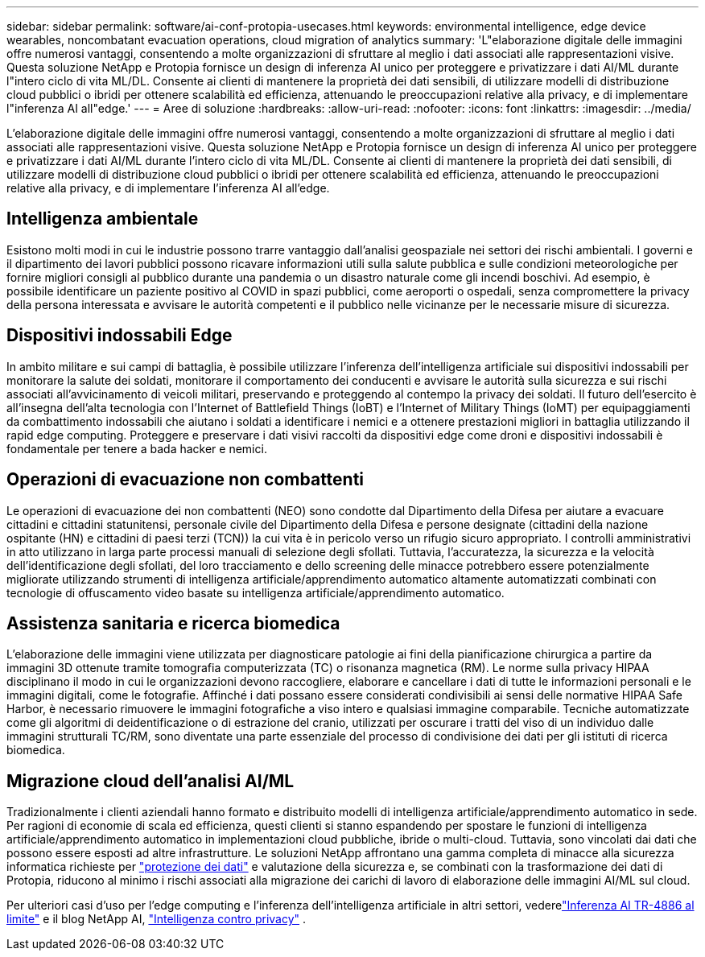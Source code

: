 ---
sidebar: sidebar 
permalink: software/ai-conf-protopia-usecases.html 
keywords: environmental intelligence, edge device wearables, noncombatant evacuation operations, cloud migration of analytics 
summary: 'L"elaborazione digitale delle immagini offre numerosi vantaggi, consentendo a molte organizzazioni di sfruttare al meglio i dati associati alle rappresentazioni visive.  Questa soluzione NetApp e Protopia fornisce un design di inferenza AI unico per proteggere e privatizzare i dati AI/ML durante l"intero ciclo di vita ML/DL.  Consente ai clienti di mantenere la proprietà dei dati sensibili, di utilizzare modelli di distribuzione cloud pubblici o ibridi per ottenere scalabilità ed efficienza, attenuando le preoccupazioni relative alla privacy, e di implementare l"inferenza AI all"edge.' 
---
= Aree di soluzione
:hardbreaks:
:allow-uri-read: 
:nofooter: 
:icons: font
:linkattrs: 
:imagesdir: ../media/


[role="lead"]
L'elaborazione digitale delle immagini offre numerosi vantaggi, consentendo a molte organizzazioni di sfruttare al meglio i dati associati alle rappresentazioni visive.  Questa soluzione NetApp e Protopia fornisce un design di inferenza AI unico per proteggere e privatizzare i dati AI/ML durante l'intero ciclo di vita ML/DL.  Consente ai clienti di mantenere la proprietà dei dati sensibili, di utilizzare modelli di distribuzione cloud pubblici o ibridi per ottenere scalabilità ed efficienza, attenuando le preoccupazioni relative alla privacy, e di implementare l'inferenza AI all'edge.



== Intelligenza ambientale

Esistono molti modi in cui le industrie possono trarre vantaggio dall'analisi geospaziale nei settori dei rischi ambientali.  I governi e il dipartimento dei lavori pubblici possono ricavare informazioni utili sulla salute pubblica e sulle condizioni meteorologiche per fornire migliori consigli al pubblico durante una pandemia o un disastro naturale come gli incendi boschivi.  Ad esempio, è possibile identificare un paziente positivo al COVID in spazi pubblici, come aeroporti o ospedali, senza compromettere la privacy della persona interessata e avvisare le autorità competenti e il pubblico nelle vicinanze per le necessarie misure di sicurezza.



== Dispositivi indossabili Edge

In ambito militare e sui campi di battaglia, è possibile utilizzare l'inferenza dell'intelligenza artificiale sui dispositivi indossabili per monitorare la salute dei soldati, monitorare il comportamento dei conducenti e avvisare le autorità sulla sicurezza e sui rischi associati all'avvicinamento di veicoli militari, preservando e proteggendo al contempo la privacy dei soldati.  Il futuro dell'esercito è all'insegna dell'alta tecnologia con l'Internet of Battlefield Things (IoBT) e l'Internet of Military Things (IoMT) per equipaggiamenti da combattimento indossabili che aiutano i soldati a identificare i nemici e a ottenere prestazioni migliori in battaglia utilizzando il rapid edge computing.  Proteggere e preservare i dati visivi raccolti da dispositivi edge come droni e dispositivi indossabili è fondamentale per tenere a bada hacker e nemici.



== Operazioni di evacuazione non combattenti

Le operazioni di evacuazione dei non combattenti (NEO) sono condotte dal Dipartimento della Difesa per aiutare a evacuare cittadini e cittadini statunitensi, personale civile del Dipartimento della Difesa e persone designate (cittadini della nazione ospitante (HN) e cittadini di paesi terzi (TCN)) la cui vita è in pericolo verso un rifugio sicuro appropriato.  I controlli amministrativi in atto utilizzano in larga parte processi manuali di selezione degli sfollati.  Tuttavia, l'accuratezza, la sicurezza e la velocità dell'identificazione degli sfollati, del loro tracciamento e dello screening delle minacce potrebbero essere potenzialmente migliorate utilizzando strumenti di intelligenza artificiale/apprendimento automatico altamente automatizzati combinati con tecnologie di offuscamento video basate su intelligenza artificiale/apprendimento automatico.



== Assistenza sanitaria e ricerca biomedica

L'elaborazione delle immagini viene utilizzata per diagnosticare patologie ai fini della pianificazione chirurgica a partire da immagini 3D ottenute tramite tomografia computerizzata (TC) o risonanza magnetica (RM).  Le norme sulla privacy HIPAA disciplinano il modo in cui le organizzazioni devono raccogliere, elaborare e cancellare i dati di tutte le informazioni personali e le immagini digitali, come le fotografie.  Affinché i dati possano essere considerati condivisibili ai sensi delle normative HIPAA Safe Harbor, è necessario rimuovere le immagini fotografiche a viso intero e qualsiasi immagine comparabile.  Tecniche automatizzate come gli algoritmi di deidentificazione o di estrazione del cranio, utilizzati per oscurare i tratti del viso di un individuo dalle immagini strutturali TC/RM, sono diventate una parte essenziale del processo di condivisione dei dati per gli istituti di ricerca biomedica.



== Migrazione cloud dell'analisi AI/ML

Tradizionalmente i clienti aziendali hanno formato e distribuito modelli di intelligenza artificiale/apprendimento automatico in sede.  Per ragioni di economie di scala ed efficienza, questi clienti si stanno espandendo per spostare le funzioni di intelligenza artificiale/apprendimento automatico in implementazioni cloud pubbliche, ibride o multi-cloud.  Tuttavia, sono vincolati dai dati che possono essere esposti ad altre infrastrutture.  Le soluzioni NetApp affrontano una gamma completa di minacce alla sicurezza informatica richieste per https://www.netapp.com/data-protection/?internal_promo=mdw_aiml_ww_all_awareness-coas_blog["protezione dei dati"^] e valutazione della sicurezza e, se combinati con la trasformazione dei dati di Protopia, riducono al minimo i rischi associati alla migrazione dei carichi di lavoro di elaborazione delle immagini AI/ML sul cloud.

Per ulteriori casi d'uso per l'edge computing e l'inferenza dell'intelligenza artificiale in altri settori, vederelink:../infra/ai-lenovo-edge-intro.html["Inferenza AI TR-4886 al limite"^] e il blog NetApp AI, https://www.netapp.com/blog/federated-learning-intelligence-vs-privacy/["Intelligenza contro privacy"^] .
